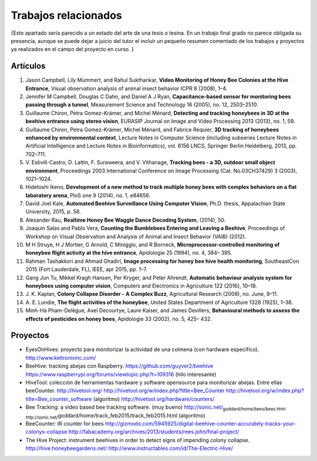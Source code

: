 Trabajos relacionados
=====================

{Este apartado sería parecido a un estado del arte de una tesis o
tesina. En un trabajo final grado no parece obligada su presencia,
aunque se puede dejar a juicio del tutor el incluir un pequeño resumen
comentado de los trabajos y proyectos ya realizados en el campo del
proyecto en curso. }

Artículos
---------

1.  Jason Campbell, Lily Mummert, and Rahul Sukthankar, **Video
    Monitoring of Honey Bee Colonies at the Hive Entrance**, Visual
    observation analysis of animal insect behavior ICPR 8 (2008), 1–4.
2.  Jennifer M Campbell, Douglas C Dahn, and Daniel A J Ryan,
    **Capacitance-based sensor for monitoring bees passing through a
    tunnel**, Measurement Science and Technology 16 (2005), no. 12,
    2503–2510.
3.  Guillaume Chiron, Petra Gomez-Krämer, and Michel Ménard, **Detecting
    and tracking honeybees in 3D at the beehive entrance using stereo
    vision**, EURASIP Journal on Image and Video Processing 2013 (2013),
    no. 1, 59.
4.  Guillaume Chiron, Petra Gomez-Krämer, Michel Ménard, and Fabrice
    Requier, **3D tracking of honeybees enhanced by environmental
    context**, Lecture Notes in Computer Science (including subseries
    Lecture Notes in Artificial Intelligence and Lecture Notes in
    Bioinformatics), vol. 8156 LNCS, Springer Berlin Heidelberg, 2013,
    pp. 702–711.
5.  V. Estivill-Castro, D. Lattin, F. Suraweera, and V. Vithanage,
    **Tracking bees - a 3D, outdoor small object environment**,
    Proceedings 2003 International Conference on Image Processing (Cat.
    No.03CH37429) 3 (2003), 1021–1024.
6.  Hidetoshi Ikeno, **Development of a new method to track multiple
    honey bees with complex behaviors on a flat laboratory arena**, PloS
    one 9 (2014), no. 1, e84656.
7.  David Joel Kale, **Automated Beehive Surveillance Using Computer
    Vision**, Ph.D. thesis, Appalachian State University, 2015, p. 58.
8.  Alexander Rau, **Realtime Honey Bee Waggle Dance Decoding System**,
    (2014), 50.
9.  Joaquin Salas and Pablo Vera, **Counting the Bumblebees Entering and
    Leaving a Beehive**, Proceedings of Workshop on Visual Observation
    and Analysis of Animal and Insect Behavior (VAIB) (2012).
10. M H Struye, H J Mortier, G Arnold, C Miniggio, and R Borneck,
    **Microprocessor-controlled monitoring of honeybee flight activity
    at the hive entrance**, Apidologie 25 (1994), no. 4, 384– 395.
11. Rahman Tashakkori and Ahmad Ghadiri, **Image processing for honey
    bee hive health monitoring**, SoutheastCon 2015 (Fort Lauderdale,
    FL), IEEE, apr 2015, pp. 1–7.
12. Gang Jun Tu, Mikkel Kragh Hansen, Per Kryger, and Peter Ahrendt,
    **Automatic behaviour analysis system for honeybees using computer
    vision**, Computers and Electronics in Agriculture 122 (2016),
    10–18.
13. J. K. Kaplan, **Colony Collapse Disorder - A Complex Buzz**,
    Agricultural Research (2008), no. June, 8–11.
14. A. E. Lundie, **The flight activities of the honeybee**, United
    States Department of Agriculture 1328 (1925), 1–38.
15. Minh-Hà Pham-Delègue, Axel Decourtye, Laure Kaiser, and James
    Devillers, **Behavioural methods to assess the effects of pesticides
    on honey bees**, Apidologie 33 (2002), no. 5, 425– 432.

Proyectos
---------

-  EyesOnHives: proyecto para monitorizar la actividad de una colmena
   (con hardware específico). http://www.keltronixinc.com/

-  BeeHive: tracking abejas con Raspberry.
   https://github.com/guyver2/beehive
   https://www.raspberrypi.org/forums/viewtopic.php?t=109316 (hilo
   interesante)

-  HiveTool: colección de herramientas hardware y software opensource
   para monitorizar abejas. Entre ellas beeCounter. http://hivetool.org/
   http://hivetool.org/w/index.php?title=Bee\_Counter
   http://hivetool.org/w/index.php?title=Bee\_counter\_software
   (algoritmo) http://hivetool.org/hardware/counters/

-  Bee Tracking: a video based bee tracking software. (muy bueno)
   http://sonic.net/\ :sub:`goddard/home/bees/bees.html
   http://sonic.net/`\ goddard/home/track\_feb2015/track\_feb2015.html
   (algoritmo)

-  BeeCounter: IR counter for bees
   http://gizmodo.com/5945925/digital-beehive-counter-accurately-tracks-your-colonys-collapse
   http://fabacademy.org/archives/2013/students/rees.john/final-project/

-  The Hive Project: instrument beehives in order to detect signs of
   impending colony collapse. http://hive.honeybeegardens.net/
   http://www.instructables.com/id/The-Electric-Hive/
